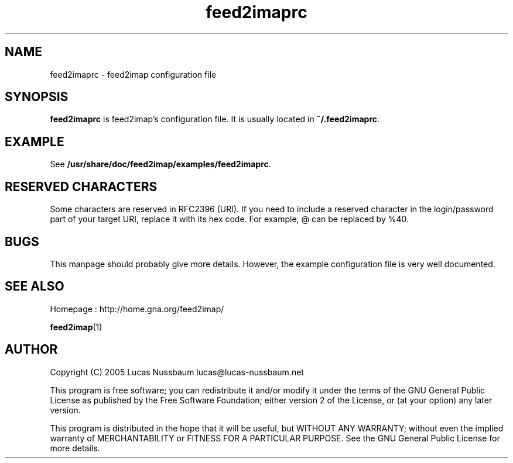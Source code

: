 .TH feed2imaprc 5 "Jul 25, 2005"  
.SH NAME
feed2imaprc \- feed2imap configuration file
.SH SYNOPSIS
\fBfeed2imaprc\fR is feed2imap's configuration file. It is usually located in \fB~/.feed2imaprc\fR.
.SH EXAMPLE
See \fB/usr/share/doc/feed2imap/examples/feed2imaprc\fR.
.SH "RESERVED CHARACTERS"
Some characters are reserved in RFC2396 (URI). If you need to include a reserved character in the login/password part of your target URI, replace it with its hex code. For example, @ can be replaced by %40.
.SH BUGS
This manpage should probably give more details. However, the example configuration file is
very well documented.
.SH "SEE ALSO"
Homepage : 
http://home.gna.org/feed2imap/
.PP
\fBfeed2imap\fR(1)
.SH AUTHOR
Copyright (C) 2005 Lucas Nussbaum lucas@lucas\-nussbaum.net
.PP
This program is free software; you can redistribute it and/or modify
it under the terms of the GNU General Public License as published by the
Free Software Foundation; either version 2 of the License, or (at your
option) any later version.
.PP
This program is distributed in the hope that it will be useful, but
WITHOUT ANY WARRANTY; without even the implied warranty of MERCHANTABILITY
or FITNESS FOR A PARTICULAR PURPOSE. See the GNU General Public License for
more details.
